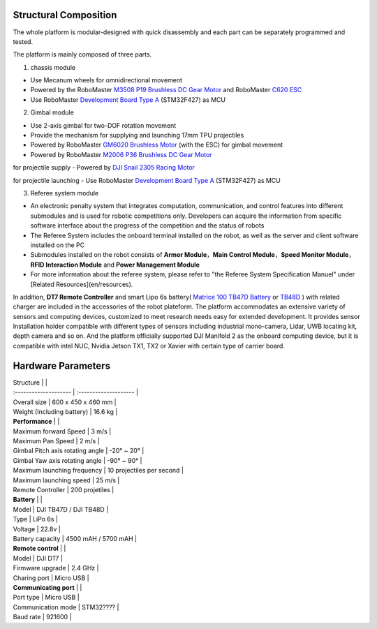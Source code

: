 Structural Composition
----------------------------------------------
The whole platform is modular-designed with quick disassembly and each part can be separately programmed and tested.

.. image:: ../images/en/hardware_specifications_en/hardware_en_1.png

.. image:: ../images/en/hardware_specifications_en/hardware_en_2.png

The platform is mainly composed of three parts.

1. chassis module

.. image:: ../images/en/hardware_specifications_en/hardware_en_3.png

- Use Mecanum wheels for omnidirectional movement

- Powered by the RoboMaster
  `M3508 P19 Brushless DC Gear Motor <https://store.dji.com/product/rm-m3508-p19-brushless-dc-gear-motor>`_
  and RoboMaster
  `C620 ESC <https://store.dji.com/product/rm-c620-brushless-dc-motor-speed-controller>`_


- Use RoboMaster `Development Board <https://store.dji.com/product/rm-development-board-type-a?from=menu_products>`_ `Type A <https://store.dji.com/product/rm-development-board-type-a?from=menu_products>`_ (STM32F427) as MCU

2. Gimbal module

.. image:: ../images/en/hardware_specifications_en/hardware_en_4.jpeg


- Use 2-axis gimbal for two-DOF rotation movement
- Provide the mechanism for supplying and launching 17mm TPU projectiles
- Powered by RoboMaster `GM6020 Brushless Motor <https://store.dji.com/cn/product/rm-gm6020-brushless-dc-motor>`_
  (with the ESC) for gimbal movement

- Powered by RoboMaster `M2006 P36 Brushless DC Gear Motor <https://store.dji.com/cn/product/rm-m2006-p36-brushless-motor>`_


for projectile supply
- Powered by `DJI Snail 2305 Racing Motor <https://store.dji.com/product/snail-racing-propulsion-system?from=menu_products>`_


for projectile launching
- Use RoboMaster `Development Board Type A <https://store.dji.com/product/rm-development-board-type-a?from=menu_products>`_
(STM32F427) as MCU


3. Referee system module

.. image:: ../images/en/hardware_specifications_en/hardware_en_5.png


- An electronic penalty system that integrates computation, communication, and control features into different submodules and is used for robotic competitions only. Developers can acquire the information from specific software interface about the progress of the competition and the status of robots
- The Referee System includes the onboard terminal installed on the robot, as well as the server and client software installed on the PC
- Submodules installed on the robot consists of **Armor Module**，**Main Control Module**，**Speed Monitor Module**，**RFID Interaction  Module** and **Power Management Module**
- For more information about the referee system, please refer to "the Referee System Specification Manuel" under [Related Resources](en/resources).

In addition, **DT7 Remote Controller** and smart Lipo 6s battery( `Matrice 100 TB47D Battery <https://store.dji.com/product/matrice-100-tb47d-battery?from=autocomplete&position=0>`_
or `TB48D <https://store.dji.com/product/matrice-100-tb48d-battery>`_ )  with related charger are included in the accessories of the robot plateform.
The platform accommodates an extensive variety of sensors and computing devices, customized to meet research needs easy for extended development. It provides sensor Installation holder compatible with different types of sensors including industrial mono-camera,  Lidar,  UWB locating kit, depth camera and so on.  And the platform officially supported DJI Manifold 2 as the onboard computing device, but it is compatible with intel NUC, Nvidia Jetson TX1, TX2 or Xavier with certain type of carrier board.


Hardware Parameters
----------------------------------------------

| Structure                  |                       |
| :-------------------- | :-------------------- |
| Overall size                      | 600 x 450 x 460 mm    |
| Weight (Including battery)        | 16.6 kg               |
| **Performance**                  |                       |
| Maximum forward Speed            | 3 m/s                 |
| Maximum Pan Speed                | 2 m/s                 |
| Gimbal Pitch axis rotating angle | -20° ~ 20°            |
| Gimbal Yaw axis rotating angle   | -90° ~ 90°            |
| Maximum launching frequency      | 10 projectiles per second              |
| Maximum launching speed         | 25 m/s                |
| Remote Controller              | 200 projetiles                |
| **Battery**                      |                       |
| Model                           | DJI TB47D / DJI TB48D |
| Type                            | LiPo 6s               |
| Voltage                         | 22.8v                 |
| Battery capacity              | 4500 mAH / 5700 mAH   |
| **Remote control**            |                       |
| Model                         | DJI DT7               |
| Firmware upgrade              | 2.4 GHz               |
| Charing port                    | Micro USB             |
| **Communicating port**          |                       |
| Port type                    | Micro USB             |
| Communication mode              | STM32????         |
| Baud rate                        | 921600                |



